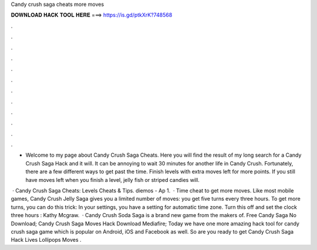 Candy crush saga cheats more moves



𝐃𝐎𝐖𝐍𝐋𝐎𝐀𝐃 𝐇𝐀𝐂𝐊 𝐓𝐎𝐎𝐋 𝐇𝐄𝐑𝐄 ===> https://is.gd/ptkXrK?748568



.



.



.



.



.



.



.



.



.



.



.



.

- Welcome to my page about Candy Crush Saga Cheats. Here you will find the result of my long search for a Candy Crush Saga Hack and it will. It can be annoying to wait 30 minutes for another life in Candy Crush. Fortunately, there are a few different ways to get past the time. Finish levels with extra moves left for more points. If you still have moves left when you finish a level, jelly fish or striped candies will.

 · Candy Crush Saga Cheats: Levels Cheats & Tips. diemos - Ap 1.  · Time cheat to get more moves. Like most mobile games, Candy Crush Jelly Saga gives you a limited number of moves: you get five turns every three hours. To get more turns, you can do this trick: In your settings, you have a setting for automatic time zone. Turn this off and set the clock three hours : Kathy Mcgraw.  · Candy Crush Soda Saga is a brand new game from the makers of. Free Candy Saga No Download; Candy Crush Saga Moves Hack Download Mediafire; Today we have one more amazing hack tool for candy crush saga game which is popular on Android, iOS and Facebook as well. So are you ready to get Candy Crush Saga Hack Lives Lollipops Moves .

